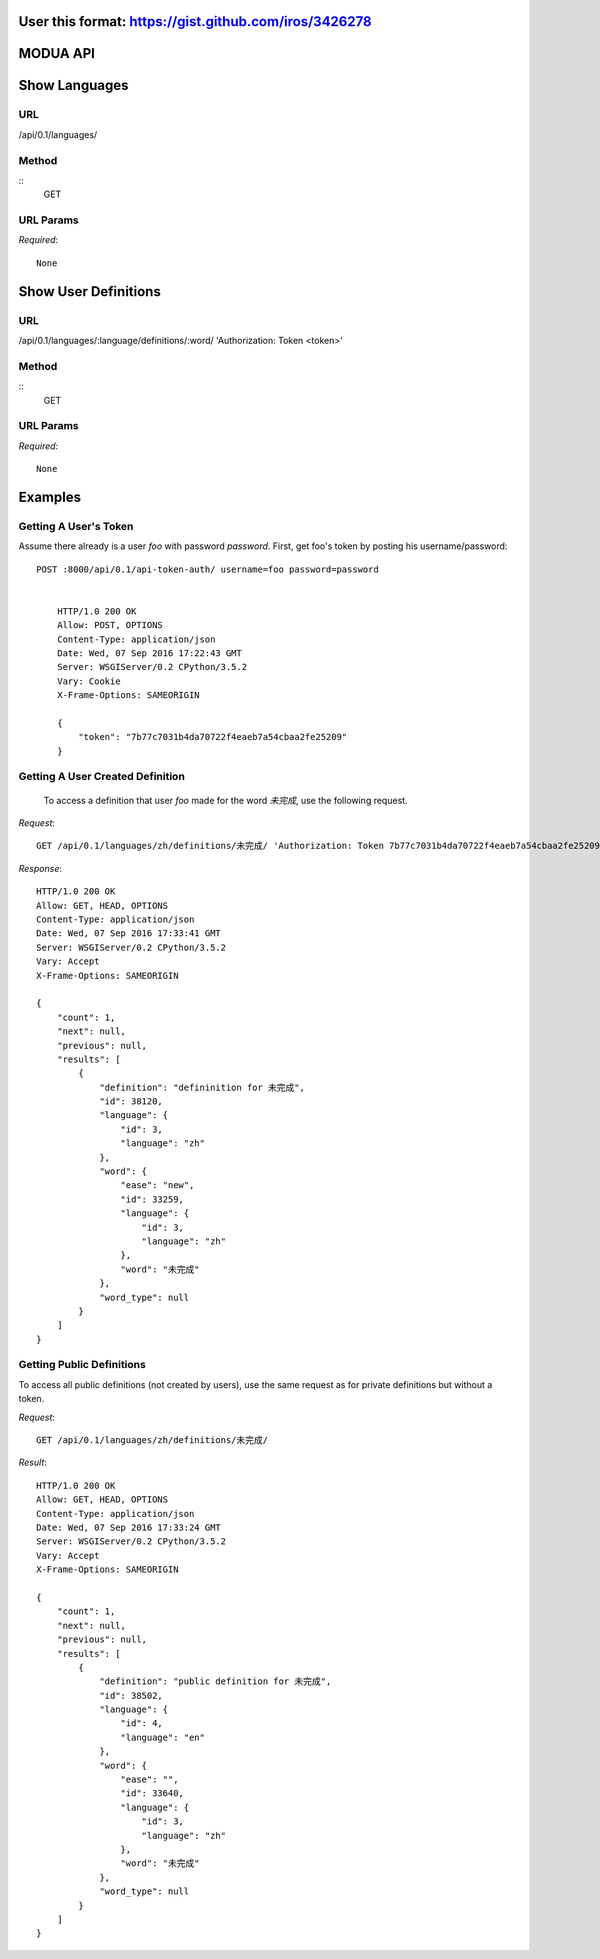 User this format: https://gist.github.com/iros/3426278
=========
MODUA API
=========

Show Languages
==============

URL
---

/api/0.1/languages/


Method
------

::    
    GET

        
URL Params
----------

`Required`::

        None


Show User Definitions
=====================

URL
---

/api/0.1/languages/:language/definitions/:word/ 'Authorization: Token <token>'


Method
------

::
    GET


URL Params
----------

`Required`::

        None


Examples
========


Getting A User's Token
----------------------

Assume there already is a user `foo` with password `password`.  First, get foo's token by posting his username/password::

    POST :8000/api/0.1/api-token-auth/ username=foo password=password


        HTTP/1.0 200 OK
        Allow: POST, OPTIONS
        Content-Type: application/json
        Date: Wed, 07 Sep 2016 17:22:43 GMT
        Server: WSGIServer/0.2 CPython/3.5.2
        Vary: Cookie
        X-Frame-Options: SAMEORIGIN

        {
            "token": "7b77c7031b4da70722f4eaeb7a54cbaa2fe25209"
        }


Getting A User Created Definition
---------------------------------


 To access a definition that user `foo` made for the word `未完成`, use the following request.

`Request`::

        GET /api/0.1/languages/zh/definitions/未完成/ 'Authorization: Token 7b77c7031b4da70722f4eaeb7a54cbaa2fe25209'

`Response`::

        HTTP/1.0 200 OK
        Allow: GET, HEAD, OPTIONS
        Content-Type: application/json
        Date: Wed, 07 Sep 2016 17:33:41 GMT
        Server: WSGIServer/0.2 CPython/3.5.2
        Vary: Accept
        X-Frame-Options: SAMEORIGIN

        {
            "count": 1,
            "next": null,
            "previous": null,
            "results": [
                {
                    "definition": "defininition for 未完成",
                    "id": 38120,
                    "language": {
                        "id": 3,
                        "language": "zh"
                    },
                    "word": {
                        "ease": "new",
                        "id": 33259,
                        "language": {
                            "id": 3,
                            "language": "zh"
                        },
                        "word": "未完成"
                    },
                    "word_type": null
                }
            ]
        }



Getting Public Definitions
--------------------------

To access all public definitions (not created by users), use the same request as for private definitions but without a token.

`Request`::


        GET /api/0.1/languages/zh/definitions/未完成/


`Result`::

        HTTP/1.0 200 OK
        Allow: GET, HEAD, OPTIONS
        Content-Type: application/json
        Date: Wed, 07 Sep 2016 17:33:24 GMT
        Server: WSGIServer/0.2 CPython/3.5.2
        Vary: Accept
        X-Frame-Options: SAMEORIGIN

        {
            "count": 1,
            "next": null,
            "previous": null,
            "results": [
                {
                    "definition": "public definition for 未完成",
                    "id": 38502,
                    "language": {
                        "id": 4,
                        "language": "en"
                    },
                    "word": {
                        "ease": "",
                        "id": 33640,
                        "language": {
                            "id": 3,
                            "language": "zh"
                        },
                        "word": "未完成"
                    },
                    "word_type": null
                }
            ]
        }
